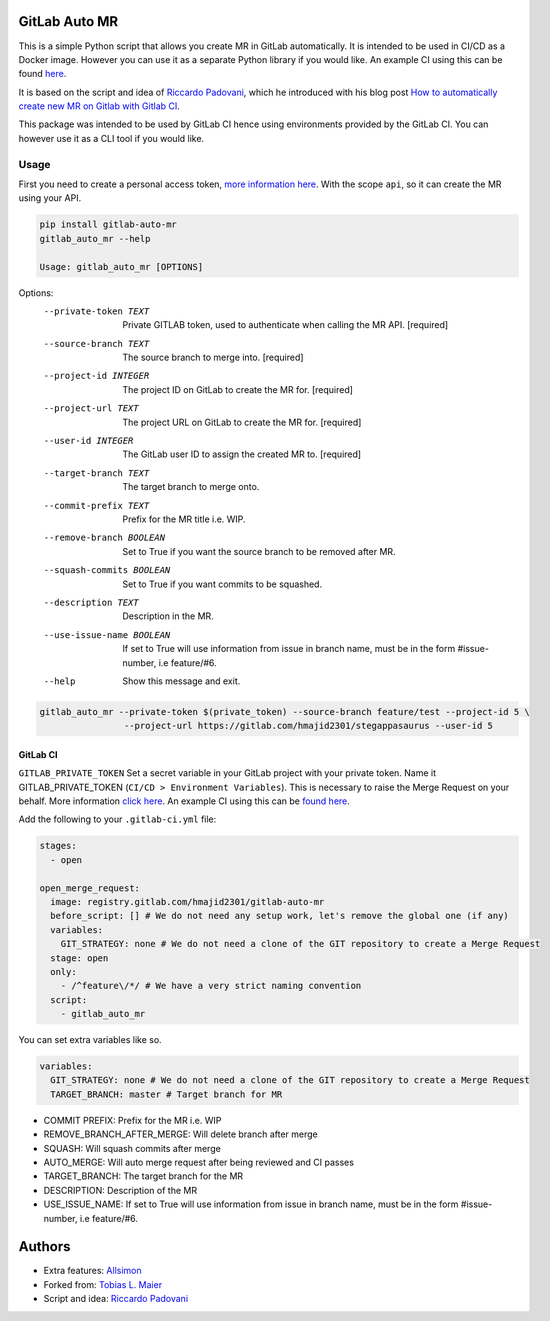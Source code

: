 .. image:: https://gitlab.com/hmajid2301/gitlab-auto-mr/badges/master/pipeline.svg

.. image:: https://img.shields.io/pypi/l/gitlab-auto-mr.svg

.. image:: https://img.shields.io/pypi/v/gitlab-auto-mr.svg

GitLab Auto MR
==============

This is a simple Python script that allows you create MR in GitLab automatically. It is intended to be used in CI/CD
as a Docker image. However you can use it as a separate Python library if you would like.
An example CI using this can be found `here <https://gitlab.com/hmajid2301/stegappasaurus/blob/master/.gitlab-ci.yml>`_.

It is based on the script and idea of `Riccardo Padovani <https://rpadovani.com>`_,
which he introduced with his blog post
`How to automatically create new MR on Gitlab with Gitlab CI <https://rpadovani.com/open-mr-gitlab-ci>`_.

This package was intended to be used by GitLab CI hence using environments provided by the GitLab CI. You can however
use it as a CLI tool if you would like.

Usage
-----

First you need to create a personal access token,
`more information here <https://docs.gitlab.com/ee/user/profile/personal_access_tokens.html>`_.
With the scope ``api``, so it can create the MR using your API.

.. code-block::

    pip install gitlab-auto-mr
    gitlab_auto_mr --help

    Usage: gitlab_auto_mr [OPTIONS]

Options:
  --private-token TEXT      Private GITLAB token, used to authenticate when
                            calling the MR API.  [required]
  --source-branch TEXT      The source branch to merge into.  [required]
  --project-id INTEGER      The project ID on GitLab to create the MR for.
                            [required]
  --project-url TEXT        The project URL on GitLab to create the MR for.
                            [required]
  --user-id INTEGER         The GitLab user ID to assign the created MR to.
                            [required]
  --target-branch TEXT      The target branch to merge onto.
  --commit-prefix TEXT      Prefix for the MR title i.e. WIP.
  --remove-branch BOOLEAN   Set to True if you want the source branch to be
                            removed after MR.
  --squash-commits BOOLEAN  Set to True if you want commits to be squashed.
  --description TEXT        Description in the MR.
  --use-issue-name BOOLEAN  If set to True will use information from issue in
                            branch name, must be in the form #issue-number,
                            i.e feature/#6.
  --help                    Show this message and exit.

.. code-block::

    gitlab_auto_mr --private-token $(private_token) --source-branch feature/test --project-id 5 \
                    --project-url https://gitlab.com/hmajid2301/stegappasaurus --user-id 5

GitLab CI
*********

``GITLAB_PRIVATE_TOKEN`` Set a secret variable in your GitLab project with your private token. Name it
GITLAB_PRIVATE_TOKEN (``CI/CD > Environment Variables``). This is necessary to raise the Merge Request on your behalf.
More information `click here <https://docs.gitlab.com/ee/user/profile/personal_access_tokens.html>`_.
An example CI using this can be `found here <https://gitlab.com/hmajid2301/stegappasaurus/blob/master/.gitlab-ci.yml>`_.

Add the following to your ``.gitlab-ci.yml`` file:

.. code-block::

    stages:
      - open

    open_merge_request:
      image: registry.gitlab.com/hmajid2301/gitlab-auto-mr
      before_script: [] # We do not need any setup work, let's remove the global one (if any)
      variables:
        GIT_STRATEGY: none # We do not need a clone of the GIT repository to create a Merge Request
      stage: open
      only:
        - /^feature\/*/ # We have a very strict naming convention
      script:
        - gitlab_auto_mr

You can set extra variables like so.

.. code-block::

    variables:
      GIT_STRATEGY: none # We do not need a clone of the GIT repository to create a Merge Request
      TARGET_BRANCH: master # Target branch for MR

- COMMIT PREFIX: Prefix for the MR i.e. WIP
- REMOVE_BRANCH_AFTER_MERGE: Will delete branch after merge
- SQUASH: Will squash commits after merge
- AUTO_MERGE: Will auto merge request after being reviewed and CI passes
- TARGET_BRANCH: The target branch for the MR
- DESCRIPTION: Description of the MR
- USE_ISSUE_NAME: If set to True will use information from issue in branch name, must be in the form #issue-number, i.e feature/#6.

Authors
=======

- Extra features: `Allsimon <https://gitlab.com/Allsimon/gitlab-auto-merge-request>`_
- Forked from: `Tobias L. Maier <https://gitlab.com/tmaier/gitlab-auto-merge-request>`_
- Script and idea: `Riccardo Padovani <https://rpadovani.com>`_
